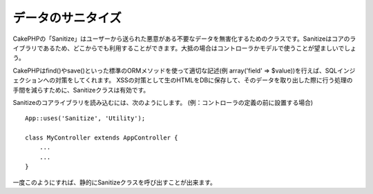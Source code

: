 データのサニタイズ
##################

.. php:class:: Sanitize

CakePHPの「Sanitize」はユーザーから送られた悪意がある不要なデータを無害化するためのクラスです。Sanitizeはコアのライブラリであるため、どこからでも利用することができます。大抵の場合はコントローラかモデルで使うことが望ましいでしょう。

CakePHPはfind()やsave()といった標準のORMメソッドを使って適切な記述(例 array('field' => $value))を行えば、SQLインジェクションへの対策をしてくれます。
XSSの対策として生のHTMLをDBに保存して、そのデータを取り出した際に行う処理の手間を減らすために、Sanitizeクラスは有効です。

Sanitizeのコアライブラリを読み込むには、次のようにします。
(例：コントローラの定義の前に設置する場合) ::

    App::uses('Sanitize', 'Utility');
    
    class MyController extends AppController {
        ...
        ...
    }

一度このようにすれば、静的にSanitizeクラスを呼び出すことが出来ます。

.. php:staticmethod:: Sanitize::clean($data, $options)

    :param mixed $data: サニタイズを行うデータ
    :param mixed $options: サニタイズのオプション。詳細は以下を参照。

    この関数は、配列全体に処理を行うための、実用的で多目的なクリーナーです。たとえば、$this->data 全体にサニタイズを行うといった利用法があります。この関数は与えられた配列(または文字列)をクリーンにし、それを返します。このクリーンにする処理は、配列の全ての要素に再帰的に行われます。

    - 「0xCA」を含むおかしなスペースを、標準的な半角スペースに置換します
    - SQL文のセキュリティ向上のため、特殊な文字や復帰文字の削除をダブルチェックする。
    - 前述した機能を用い、SQL文で用いるため、データにスラッシュを追加する。
    - ユーザが入力したバックスラッシュを、信頼できるバックスラッシュに置き換える。

    $options には文字列と配列のいずれも使用可能です。文字列を渡す場合は、データベースの接続名を指定してください。配列を渡す場合は、次のオプションを併せて使用します。

    -  connection
    -  odd\_spaces
    -  encode
    -  dollar
    -  carriage
    -  unicode
    -  escape
    -  backslash
    -  remove\_html (必ずエンコードパラメータも設定して下さい)

    cleanの使用例は、次のとおりです。 ::

        $this->data = Sanitize::clean($this->data, array('encode' => false));


.. php:staticmethod:: Sanitize::escape($string, $connection)

    :param string $string: サニタイズを行うデータ
    :param string $connection: app/Config/database.phpで指定されたデータベース名

    SQLステートメントにスラッシュを加え、エスケープします。この動作は、プログラムが実行されるシステムにおける「magic_quotes_gpc」の設定によって変化します。

.. php:staticmethod:: Sanitize::html($string, $options = array())

    :param string $string: サニタイズを行うデータ
    :param array $options: array型のオプション、詳細は以下を参照。

    このメソッドは、ユーザが送信したデータをHTMLの中に表示する準備をします。これは、ユーザがレイアウトを壊したり画像やスクリプトを挿入することを防ぐ上で特に便利な機能です。もし「$remove」オプションを true にセットした場合、データに含まれるHTMLのタグ等は全て削除されます。false にセットした場合は HTML エンティティとして表示されます。::

        $badString = '<font size="99" color="#FF0000">HEY</font><script>...</script>';
        echo Sanitize::html($badString);
        // 出力: &lt;font size=&quot;99&quot; color=&quot;#FF0000&quot;&gt;HEY&lt;/font&gt;&lt;script&gt;...&lt;/script&gt;
        echo Sanitize::html($badString, array('remove' => true));
        // 出力: HEY...

    文字をエスケープすることはエラーの可能性が低く、知られていない新しいタイプの攻撃に対して強いので、文字を取り除くよりもよい方法です。

.. php:staticmethod:: Sanitize::paranoid($string, $allowedChars)

    :param string $string: サニタイズを行うデータ
    :param string $allowedChars: 削除したくない非英数字を持つ配列

    この機能は、半角英数字以外の文字を全て削除します。それらの他に削除したくない文字がある場合は、削除したくない文字を配列にして、引数「$allowedChars」として渡してください。::

        $badString = ";:<script><html><   // >@@#";
        echo Sanitize::paranoid($badString);
        // 出力: scripthtml
        echo Sanitize::paranoid($badString, array(' ', '@'));
        // 出力: scripthtml    @@


.. meta::
    :title lang=en: Data Sanitization
    :keywords lang=en: array notation,sql security,sql function,malicious data,controller class,data options,raw html,core library,carriage returns,database connection,orm,industrial strength,slashes,chars,multi purpose,arrays,cakephp,element,models
